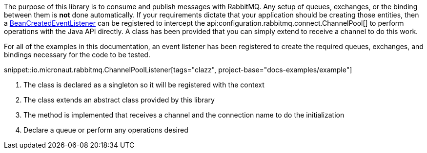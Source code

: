 The purpose of this library is to consume and publish messages with RabbitMQ. Any setup of queues, exchanges, or the binding between them is *not* done automatically. If your requirements dictate that your application should be creating those entities, then a link:{apimicronaut}context/event/BeanCreatedEventListener.html[BeanCreatedEventListener] can be registered to intercept the api:configuration.rabbitmq.connect.ChannelPool[] to perform operations with the Java API directly. A class has been provided that you can simply extend to receive a channel to do this work.

For all of the examples in this documentation, an event listener has been registered to create the required queues, exchanges, and bindings necessary for the code to be tested.

snippet::io.micronaut.rabbitmq.ChannelPoolListener[tags="clazz", project-base="docs-examples/example"]

<1> The class is declared as a singleton so it will be registered with the context
<2> The class extends an abstract class provided by this library
<3> The method is implemented that receives a channel and the connection name to do the initialization
<4> Declare a queue or perform any operations desired
